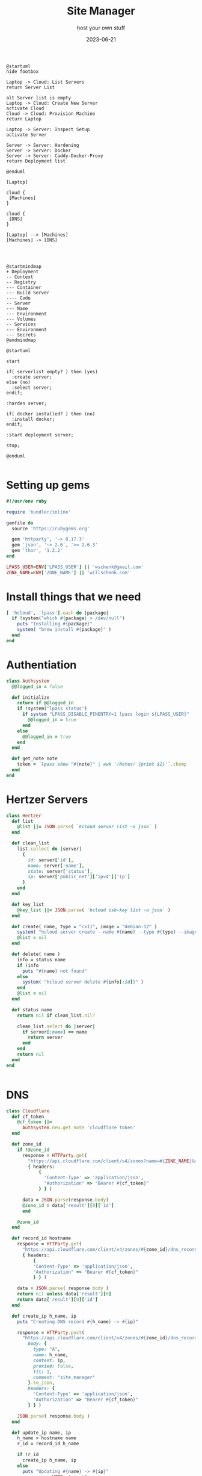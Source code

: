 #+title: Site Manager
#+subtitle: host your own stuff
#+tags[]: hetzner cloudflare cli lastpass
#+date: 2023-06-21
#+draft: true

#+begin_src plantuml :file flow.png
@startuml
hide footbox

Laptop -> Cloud: List Servers
return Server List

alt Server list is empty
Laptop -> Cloud: Create New Server
activate Cloud
Cloud -> Cloud: Provision Machine
return Laptop

Laptop -> Server: Inspect Setup
activate Server

Server -> Server: Hardening
Server -> Server: Docker
Server -> Server: Caddy-Docker-Proxy
return Deployment list

@enduml
#+end_src

#+RESULTS:
[[file:flow.png]]

#+begin_src plantuml :file entities.png
[Laptop]

cloud {
 [Machines]
}

cloud {
 [DNS]
}

[Laptop] --> [Machines]
[Machines] -> [DNS]



#+end_src

#+RESULTS:
[[file:entities.png]]

#+begin_src plantuml :file map.png
@startmindmap
+ Deployment
-- Context
-- Registry
--- Container
--- Build Server
---- Code
-- Server
--- Name
--- Environment
--- Volumes
-- Services
--- Environment
--- Secrets
@endmindmap
#+end_src

#+RESULTS:
[[file:map.png]]

#+begin_src plantuml :file server.png
  @startuml

  start

  if( serverlist empty? ) then (yes)
    :create server;
  else (no)
    :select server;
  endif;

  :harden server;

  if( docker installed? ) then (no)
    :install docker;
  endif;

  :start deployment server;

  stop;
  
  @enduml

#+end_src

#+RESULTS:
[[file:server.png]]

* Setting up gems

#+begin_src ruby :tangle site_manager
  #!/usr/env ruby

  require 'bundler/inline'

  gemfile do
    source 'https://rubygems.org'

    gem 'httparty', '~> 0.17.3'
    gem 'json', '~> 2.6', '>= 2.6.3'
    gem 'thor', '1.2.2'
  end

  LPASS_USER=ENV['LPASS_USER'] || 'wschenk@gmail.com'
  ZONE_NAME=ENV['ZONE_NAME'] || 'willschenk.com'
#+end_src

* Install things that we need

#+begin_src ruby :tangle site_manager
  [ 'hcloud', 'lpass'].each do |package|
    if !system("which #{package} > /dev/null")
      puts "Installing #{package}"
      system( "brew install #{package}" )
    end
  end

#+end_src

* Authentiation

#+begin_src ruby :tangle site_manager
  class Authsystem
    @@logged_in = false

    def initialize
      return if @@logged_in
      if !system("lpass status")
        if system "LPASS_DISABLE_PINENTRY=1 lpass login ${LPASS_USER}"
          @@logged_in = true
        end
      else
        @@logged_in = true
      end
    end

    def get_note note
      token = `lpass show "#{note}" | awk '/Notes/ {print $2}'`.chomp
    end
  end

  #+end_src

* Hertzer Servers

#+begin_src ruby :tangle site_manager
  class Hertzer
    def list
      @list ||= JSON.parse( `hcloud server list -o json` )
    end

    def clean_list
      list.collect do |server|
        {
          id: server['id'],
          name: server['name'],
          state: server['status'],
          ip: server['public_net']['ipv4']['ip']
        }
      end
    end

    def key_list
      @key_list ||= JSON.parse( `hcloud ssh-key list -o json` )
    end

    def create( name, type = "cx11", image = "debian-12" )
      system( "hcloud server create --name #{name} --type #{type} --image #{image} --ssh-key #{key_list.first['id']}" )
      @list = nil
    end

    def delete( name )
      info = status name
      if !info
        puts "#{name} not found"
      else
        system( "hcloud server delete #{info[:id]}" )
      end
      @list = nil
    end

    def status name
      return nil if clean_list.nil?

      clean_list.select do |server|
        if server[:name] == name
          return server
        end
      end
      return nil
    end
  end


#+end_src

* DNS
#+begin_src ruby :tangle site_manager
  class Cloudflare
    def cf_token
      @cf_token ||=
        Authsystem.new.get_note 'cloudflare token'
    end

    def zone_id
      if !@zone_id
        response = HTTParty.get(
          "https://api.cloudflare.com/client/v4/zones?name=#{ZONE_NAME}&status=active",
          { headers:
              {
                'Content-Type' => 'application/json',
                "Authorization" => "Bearer #{cf_token}"
              } } )

        data = JSON.parse(response.body)
        @zone_id = data['result'][0]['id']
        end

      @zone_id
    end

    def record_id hostname
      response = HTTParty.get(
        "https://api.cloudflare.com/client/v4/zones/#{zone_id}/dns_records?name=#{hostname}",
        { headers:
            {
            'Content-Type' => 'application/json',
            "Authorization" => "Bearer #{cf_token}"
            } } )

      data = JSON.parse( response.body )
      return nil unless data['result'][0]
      return data['result'][0]['id']
    end

    def create_ip h_name, ip
      puts "Creating DNS record #{h_name} -> #{ip}"

      response = HTTParty.post(
        "https://api.cloudflare.com/client/v4/zones/#{zone_id}/dns_records", {
          body: {
            type: "A",
            name: h_name,
            content: ip,
            proxied: false,
            ttl: 1,
            comment: "site_manager"
          }.to_json,
          headers: {
            'Content-Type' => 'application/json',
            "Authorization" => "Bearer #{cf_token}"
          } } )

      JSON.parse( response.body )
    end

    def update_ip name, ip
      h_name = hostname name
      r_id = record_id h_name

      if !r_id
        create_ip h_name, ip
      else
        puts "Updating #{name} -> #{ip}"
        response = HTTParty.put(
          "https://api.cloudflare.com/client/v4/zones/#{zone_id}/dns_records/#{r_id}", {
            body: {
              type: "A",
              name: h_name,
              content: ip,
              proxied: false,
              ttl: 1,
              comment: "site_manager"
            }.to_json,
            headers: {
              'Content-Type' => 'application/json',
              "Authorization" => "Bearer #{cf_token}"
              } } )

        JSON.parse( response.body )
      end
    end

    def delete_name( name )
      h_name = hostname name
      r_id = record_id h_name
      if !r_id
        puts "Couldn't find #{name}"
      else
        puts "Deleting #{name}"
        response = HTTParty.delete(
          "https://api.cloudflare.com/client/v4/zones/#{zone_id}/dns_records/#{r_id}", {
            body: {
            }.to_json,
            headers: {
              'Content-Type' => 'application/json',
              "Authorization" => "Bearer #{cf_token}"
              } } )

        JSON.parse( response.body )
      end
    end


    def list
      response = HTTParty.get(
        "https://api.cloudflare.com/client/v4/zones/#{zone_id}/dns_records?comment=site_manager",
        { headers:
            {
              'Content-Type' => 'application/json',
              "Authorization" => "Bearer #{cf_token}"
            } } )

      data = JSON.parse( response.body )
      return [] unless data['result'][0]

      data['result'].collect do |r|
        { id: r['id'],
          name: r['name'],
          content: r['content'],
          proxied: r['proxied'],
          ttl: r['ttl']
        }
      end
    end

    def list_for ip
      list.select { |x| x[:content] == ip }
    end

    def hostname name
      "#{name}.#{ZONE_NAME}"
    end
  end

  #+end_src

* Putting it together

#+begin_src ruby :tangle site_manager
  class App < Thor
    desc "servers", "List Servers"
    def servers
      pp Hertzer.new.clean_list
    end

    desc "add_server NAME", "Add a server"
    def add_server( name )
      server_record = Hertzer.new.status(name)

      if !server_record.nil?
        p server_record
        puts "Already exists"
        exit 1
      end

      Hertzer.new.create( name )
      server = Hertzer.new.status(name)
      Cloudflare.new.update_ip name, server[:ip]
      names name
      bootstrap name
    end


    desc "destroy SERVER", "removes the server and associated names"
    def destroy_server( server )
      server = Hertzer.new.status(server)

      if server.nil?
        puts "#{name} not found"
        exit 1
      end

      Cloudflare.new.list_for( server[:ip] ).each do |name|
        puts "Removing #{name[:id]} (#{name[:name]})"
        Cloudflare.new.delete_name( name[:name] )

      end

      Hertzer.new.delete( server[:name] )
      servers
    end

    desc "add_name SERVER NAME", "Give a server a name"
    def add_name( server, name )
      server_record = Hertzer.new.status(server)
      Cloudflare.new.update_ip name, server_record[:ip]
      names server
    end

    desc "delete_name NAME", "Remove a DNS name"
    def delete_name( name )
      Cloudflare.new.delete_name( name )
      Cloudflare.new.list.each do |name|
        printf "%50s -> %s\n", name[:name], name[:content]
      end
    end

    desc "names SERVER", "List names for a given server"
    def names( server )
      ip = Hertzer.new.status(server)[:ip]
      Cloudflare.new.list_for( ip ).each do |name|
        printf "%50s -> %s\n", name[:name], name[:content]
      end
    end

    desc "bootstrap SERVER", "does the initial setup of the server"
    def bootstrap( server )
      server = Hertzer.new.status(server)

      if server.nil?
        puts "No server found"
      else
        puts "Server is #{server}"
      end
    end
  end

  App.start(ARGV)
#+end_src

* References


   
# Local Variables:
# eval: (add-hook 'after-save-hook (lambda ()(org-babel-tangle)) nil t)
# End:

